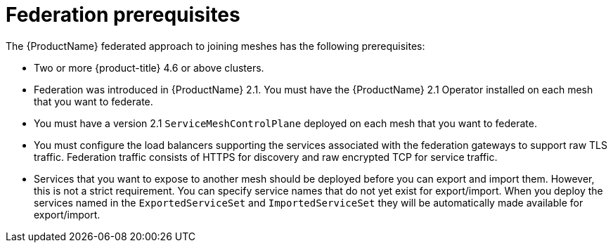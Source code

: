 ////
This module included in the following assemblies:
* service_mesh/v2x/ossm-federation.adoc
////

[id="ossm-federation-prerequisites_{context}"]
= Federation prerequisites

The {ProductName} federated approach to joining meshes has the following prerequisites:

* Two or more {product-title} 4.6 or above clusters.
* Federation was introduced in {ProductName} 2.1. You must have the {ProductName} 2.1 Operator installed on each mesh that you want to federate.
* You must have a version 2.1 `ServiceMeshControlPlane` deployed on each mesh that you want to federate.
* You must configure the load balancers supporting the services associated with the federation gateways to support raw TLS traffic. Federation traffic consists of HTTPS for discovery and raw encrypted TCP for service traffic.
* Services that you want to expose to another mesh should be deployed before you can export and import them. However, this is not a strict requirement. You can specify service names that do not yet exist for export/import. When you deploy the services named in the `ExportedServiceSet` and `ImportedServiceSet` they will be automatically made available for export/import.
